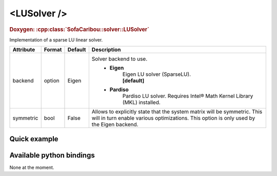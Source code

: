.. _sparse_lu_doc:
.. role:: important
.. role:: warning

<LUSolver />
==================

.. rst-class:: doxy-label
.. rubric:: Doxygen:
    :cpp:class:`SofaCaribou::solver::LUSolver`

Implementation of a sparse LU linear solver.


.. list-table::
    :widths: 1 1 1 100
    :header-rows: 1
    :stub-columns: 0

    * - Attribute
      - Format
      - Default
      - Description
    * - backend
      - option
      - Eigen
      - Solver backend to use.
            * **Eigen**
                | Eigen LU solver (SparseLU).
                | **[default]**

            * **Pardiso**
                Pardiso LU solver. :warning:`Requires Intel® Math Kernel Library (MKL) installed.`
    * - symmetric
      - bool
      - False
      - Allows to explicitly state that the system matrix will be symmetric. This will in turn enable various optimizations.
        This option is only used by the Eigen backend.

Quick example
*************
.. content-tabs::

    .. tab-container:: tab1
        :title: XML

        .. code-block:: xml

            <Node>
                <StaticODESolver newton_iterations="10" correction_tolerance_threshold="1e-8" residual_tolerance_threshold="1e-8" printLog="1" />
                <LUSolver backend="Pardiso" />
            </Node>

    .. tab-container:: tab2
        :title: Python

        .. code-block:: python

            node.addObject('StaticODESolver', newton_iterations=10, correction_tolerance_threshold=1e-8, residual_tolerance_threshold=1e-8, printLog=True)
            node.addObject('LUSolver', backend="Pardiso")


Available python bindings
*************************

None at the moment.
